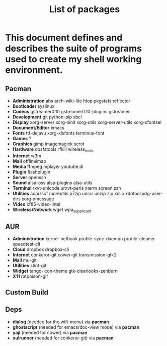 #+TITLE: List of packages
#+KEYWORDS: archlinux,pacman,packages,aur,git,build,netbook

* This document defines and describes the suite of programs used to create my shell working environment.

** Pacman
- *Administration* abs arch-wiki-lite htop pkgstats reflector
- *Bootloader* syslinux
- *Codecs* gstreamer0.10 gstreamer0.10-plugins gstreamer
- *Development* git python-pip sbcl
- *Display* xorg-server xorg-xinit xorg-utils xorg-server-utils xorg-xfontsel
- *Document/Editor* emacs
- *Fonts* ttf-dejavu xorg-xlsfonts terminus-font
- *Games* ?
- *Graphics* gimp imagemagick scrot
- *Hardware* dosfstools rfkill wireless_tools
- *Internet* w3m
- *Mail* offlineimap
- *Media* ffmpeg mplayer youtube.dl
- *Plugin* flashplugin
- *Server* openssh
- *Sound* alsa-oss alsa-plugins alsa-utils
- *Terminal* rxvt-unicode urxvt-perls xterm screen zsh
- *Utilities* acpi lsof moreutils p7zip unrar unzip zip xclip xdotool xdg-user-dirs xorg-xmessage
- *Video* xf86-video-intel
- *Wireless/Network* wget wpa_supplicant

** AUR
- *Administration* kernel-netbook profile-sync-daemon profile-cleaner speedtest-cli
- *Cloud* dropbox dropbox-cli
- *Internet* conkeror-git cower-git transmission-gtk2
- *Mail* mu-git
- *Utilities* stint-git
- *Widget* tango-icon-theme gtk-clearlooks-zenburn
- *X11* ratpoison-git

** Custom Build

** Deps
- *dialog* (needed for the wifi-menu) via *pacman*
- *ghostscript* (needed for emacs/doc-view mode) via *pacman*
- *yajl* (needed for cower) via *pacman*
- *xulrunner* (needed for conkeror-git) via *pacman*
